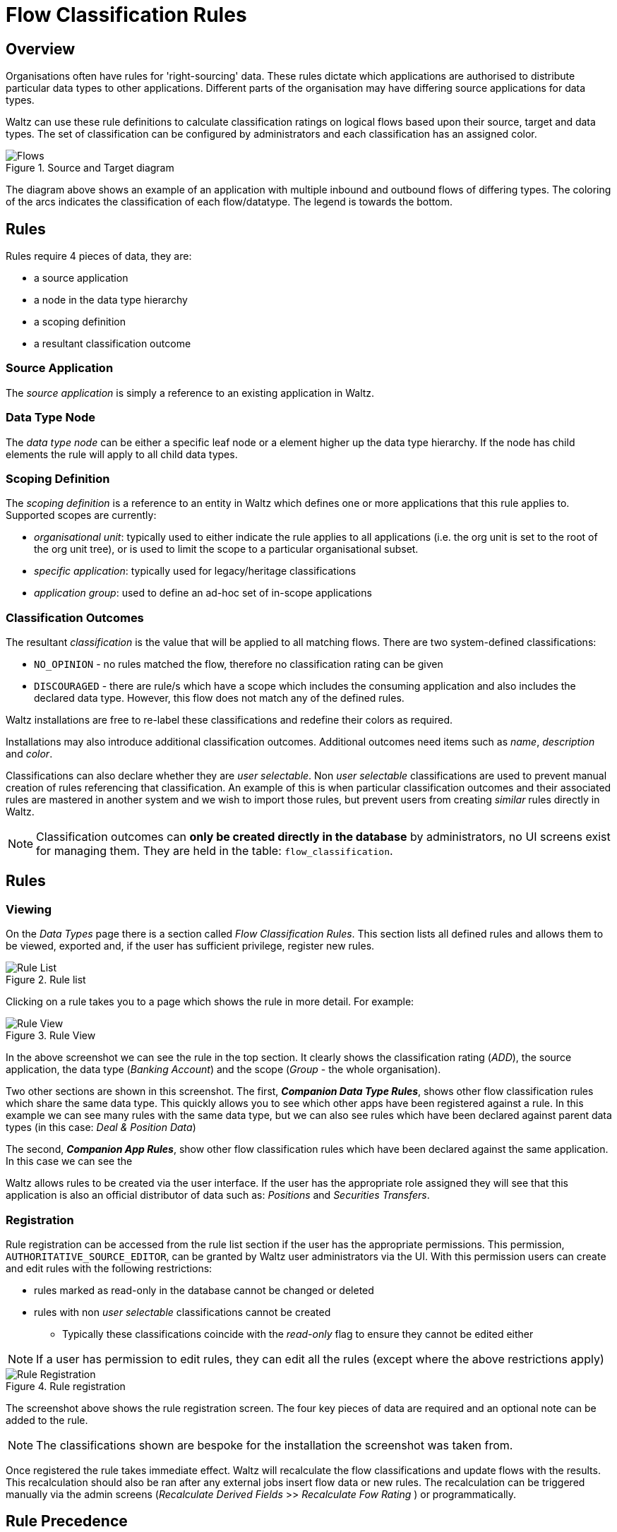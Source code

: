 # Flow Classification Rules


## Overview
Organisations often have rules for 'right-sourcing' data.
These rules dictate which applications are authorised to distribute particular data types to other applications.
Different parts of the organisation may have differing source applications for data types.

Waltz can use these rule definitions to calculate classification ratings on logical flows based upon their source, target and data types.
The set of classification can be configured by administrators and each classification has an assigned color.

.Source and Target diagram
image::source-and-target.png[Flows]

The diagram above shows an example of an application with multiple inbound and outbound flows of differing types.
The coloring of the arcs indicates the classification of each flow/datatype.
The legend is towards the bottom.


## Rules
Rules require 4 pieces of data, they are:

* a source application
* a node in the data type hierarchy
* a scoping definition
* a resultant classification outcome

### Source Application
The _source application_ is simply a reference to an existing application in Waltz.

### Data Type Node
The _data type node_ can be either a specific leaf node or a element higher up the data type hierarchy.
If the node has child elements the rule will apply to all child data types.

### Scoping Definition
The _scoping definition_ is a reference to an entity in Waltz which defines one or more applications that this rule applies to.
Supported scopes are currently:

* _organisational unit_: typically used to either indicate the rule applies to all applications (i.e. the org unit is set to the root of the org unit tree), or is used to limit the scope to a particular organisational subset.
* _specific application_: typically used for legacy/heritage classifications
* _application group_: used to define an ad-hoc set of in-scope applications

### Classification Outcomes
The resultant _classification_ is the value that will be applied to all matching flows.
There are two system-defined classifications:

* `NO_OPINION` - no rules matched the flow, therefore no classification rating can be given
* `DISCOURAGED` - there are rule/s which have a scope which includes the consuming application and also includes the declared data type.
However, this flow does not match any of the defined rules.

Waltz installations are free to re-label these classifications and redefine their colors as required.

Installations may also introduce additional classification outcomes.
Additional outcomes need items such as _name_, _description_ and _color_.

Classifications can also declare whether they are _user selectable_.
Non _user selectable_ classifications are used to prevent manual creation of rules referencing that classification.
An example of this is when particular classification outcomes and their associated rules are mastered in another system and we wish to import those rules, but prevent users from creating _similar_ rules directly in Waltz.

[NOTE]
Classification outcomes can **only be created directly in the database** by administrators, no UI screens exist for managing them.
They are held in the table: `flow_classification`.


## Rules

### Viewing

On the _Data Types_ page there is a section called _Flow Classification Rules_.
This section lists all defined rules and allows them to be viewed, exported and, if the user has sufficient privilege, register new rules.

.Rule list
image::rule-list.png[Rule List]

Clicking on a rule takes you to a page which shows the rule in more detail.
For example:

.Rule View
image::rule-view.png[Rule View]

In the above screenshot we can see the rule in the top section.
It clearly shows the classification rating (_ADD_), the source application, the data type (_Banking Account_) and the scope (_Group_ - the whole organisation).

Two other sections are shown in this screenshot.
The first, **_Companion Data Type Rules_**, shows other flow classification rules which share the same data type.
This quickly allows you to see which other apps have been registered against a rule.
In this example we can see many rules with the same data type, but we can also see rules which have been declared against parent data types (in this case: _Deal & Position Data_)

The second, **_Companion App Rules_**, show other flow classification rules which have been declared against the same application.
In this case we can see the

Waltz allows rules to be created via the user interface.
If the user has the appropriate role assigned they will see that this application is also an official distributor of data such as: _Positions_ and _Securities Transfers_.


### Registration

Rule registration can be accessed from the rule list section if the user has the appropriate permissions.
This permission, `AUTHORITATIVE_SOURCE_EDITOR`, can be granted by Waltz user administrators via the UI.
With this permission users can create and edit rules with the following restrictions:

* rules marked as read-only in the database cannot be changed or deleted
* rules with non _user selectable_ classifications cannot be created
** Typically these classifications coincide with the _read-only_ flag to ensure they cannot be edited either

[NOTE]
If a user has permission to edit rules, they can edit all the rules (except where the above restrictions apply)


.Rule registration
image::add-rule.png[Rule Registration]

The screenshot above shows the rule registration screen.
The four key pieces of data are required and an optional note can be added to the rule.

[NOTE]
The classifications shown are bespoke for the installation the screenshot was taken from.

Once registered the rule takes immediate effect.
Waltz will recalculate the flow classifications and update flows with the results.
This recalculation should also be ran after any external jobs insert flow data or new rules.
The recalculation can be triggered manually via the admin screens (_Recalculate Derived Fields_ >> _Recalculate Fow Rating_ ) or programmatically.


## Rule Precedence

Rules can conflict with each other, to ensure predictable flow ratings there is a clear order of precedence when Waltz executes the rules.

The highest priority are rules where the scope is a single application.
In case of duplicates (i.e. a rule for a parent data type and an _override_ for a child data type) the more specific data types take precedence.

Next are the rules which use an app group as the scope.
As before, more specific data types take precedence.

Finally, the rules which are declared with Org Unit scopes are evaluated.
These are ordered by giving precedence to the most specific org units (lower in tree) and then, as before, ordering by data type specificity.








